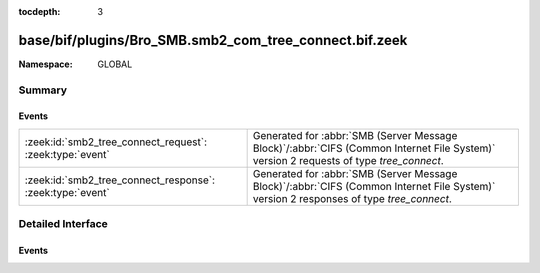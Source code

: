 :tocdepth: 3

base/bif/plugins/Bro_SMB.smb2_com_tree_connect.bif.zeek
=======================================================
.. zeek:namespace:: GLOBAL


:Namespace: GLOBAL

Summary
~~~~~~~
Events
######
========================================================= ===========================================================================================
:zeek:id:`smb2_tree_connect_request`: :zeek:type:`event`  Generated for :abbr:`SMB (Server Message Block)`/:abbr:`CIFS (Common Internet File System)`
                                                          version 2 requests of type *tree_connect*.
:zeek:id:`smb2_tree_connect_response`: :zeek:type:`event` Generated for :abbr:`SMB (Server Message Block)`/:abbr:`CIFS (Common Internet File System)`
                                                          version 2 responses of type *tree_connect*.
========================================================= ===========================================================================================


Detailed Interface
~~~~~~~~~~~~~~~~~~
Events
######
.. zeek:id:: smb2_tree_connect_request

   :Type: :zeek:type:`event` (c: :zeek:type:`connection`, hdr: :zeek:type:`SMB2::Header`, path: :zeek:type:`string`)

   Generated for :abbr:`SMB (Server Message Block)`/:abbr:`CIFS (Common Internet File System)`
   version 2 requests of type *tree_connect*. This is sent by a client to request access to a
   particular share on the server.
   
   For more information, see MS-SMB2:2.2.9
   

   :c: The connection.
   

   :hdr: The parsed header of the :abbr:`SMB (Server Message Block)` version 2 message.
   

   :path: Path of the requested tree.
   
   .. zeek:see:: smb2_message smb2_tree_connect_response

.. zeek:id:: smb2_tree_connect_response

   :Type: :zeek:type:`event` (c: :zeek:type:`connection`, hdr: :zeek:type:`SMB2::Header`, response: :zeek:type:`SMB2::TreeConnectResponse`)

   Generated for :abbr:`SMB (Server Message Block)`/:abbr:`CIFS (Common Internet File System)`
   version 2 responses of type *tree_connect*. This is sent by the server when a *tree_connect*
   request is successfully processed by the server.
   
   For more information, see MS-SMB2:2.2.10
   

   :c: The connection.
   

   :hdr: The parsed header of the :abbr:`SMB (Server Message Block)` version 2 message.
   

   :response: A record with more information related to the response.
   
   .. zeek:see:: smb2_message smb2_tree_connect_request


